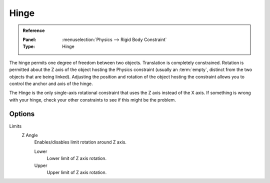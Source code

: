 
*****
Hinge
*****

.. admonition:: Reference
   :class: refbox

   :Panel:     :menuselection:`Physics --> Rigid Body Constraint`
   :Type:      Hinge

The hinge permits one degree of freedom between two objects. Translation is completely constrained.
Rotation is permitted about the Z axis of the object hosting the Physics constraint
(usually an :term:`empty`, distinct from the two objects that are being linked).
Adjusting the position and rotation of the object hosting the constraint allows you to
control the anchor and axis of the hinge.

The Hinge is the only single-axis rotational constraint that uses the Z axis instead of the X axis.
If something is wrong with your hinge, check your other constraints to see if this might be the problem.

.. TODO2.8:
   .. figure:: /images/physics_rigid-body_constraints_types_hinge_panel-example.png

      *Hinge* constraint options.


Options
=======

Limits
   Z Angle
      Enables/disables limit rotation around Z axis.

      Lower
         Lower limit of Z axis rotation.
      Upper
         Upper limit of Z axis rotation.
